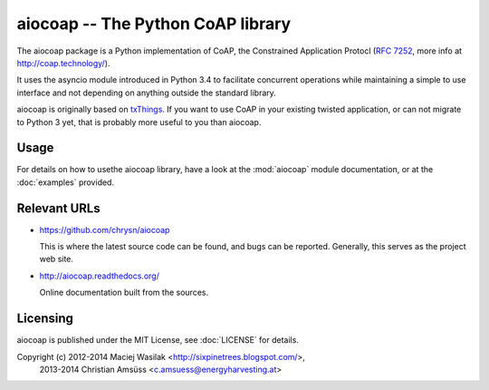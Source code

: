 aiocoap -- The Python CoAP library
==================================

The aiocoap package is a Python implementation of CoAP, the Constrained
Application Protocl (`RFC 7252`_, more info at http://coap.technology/).

It uses the asyncio module introduced in Python 3.4 to facilitate concurrent
operations while maintaining a simple to use interface and not depending on
anything outside the standard library.

aiocoap is originally based on txThings_. If you want to use CoAP in your
existing twisted application, or can not migrate to Python 3 yet, that is
probably more useful to you than aiocoap.

.. _`RFC 7252`: http://tools.ietf.org/html/rfc7252
.. _txThings: https://github.com/siskin/txThings

Usage
-----

For details on how to usethe aiocoap library, have a look at the :mod:`aiocoap`
module documentation, or at the :doc:`examples` provided.

Relevant URLs
-------------

* https://github.com/chrysn/aiocoap

  This is where the latest source code can be found, and bugs can be reported.
  Generally, this serves as the project web site.

* http://aiocoap.readthedocs.org/

  Online documentation built from the sources.


Licensing
---------

aiocoap is published under the MIT License, see :doc:`LICENSE` for details.

Copyright (c) 2012-2014 Maciej Wasilak <http://sixpinetrees.blogspot.com/>,
              2013-2014 Christian Amsüss <c.amsuess@energyharvesting.at>
